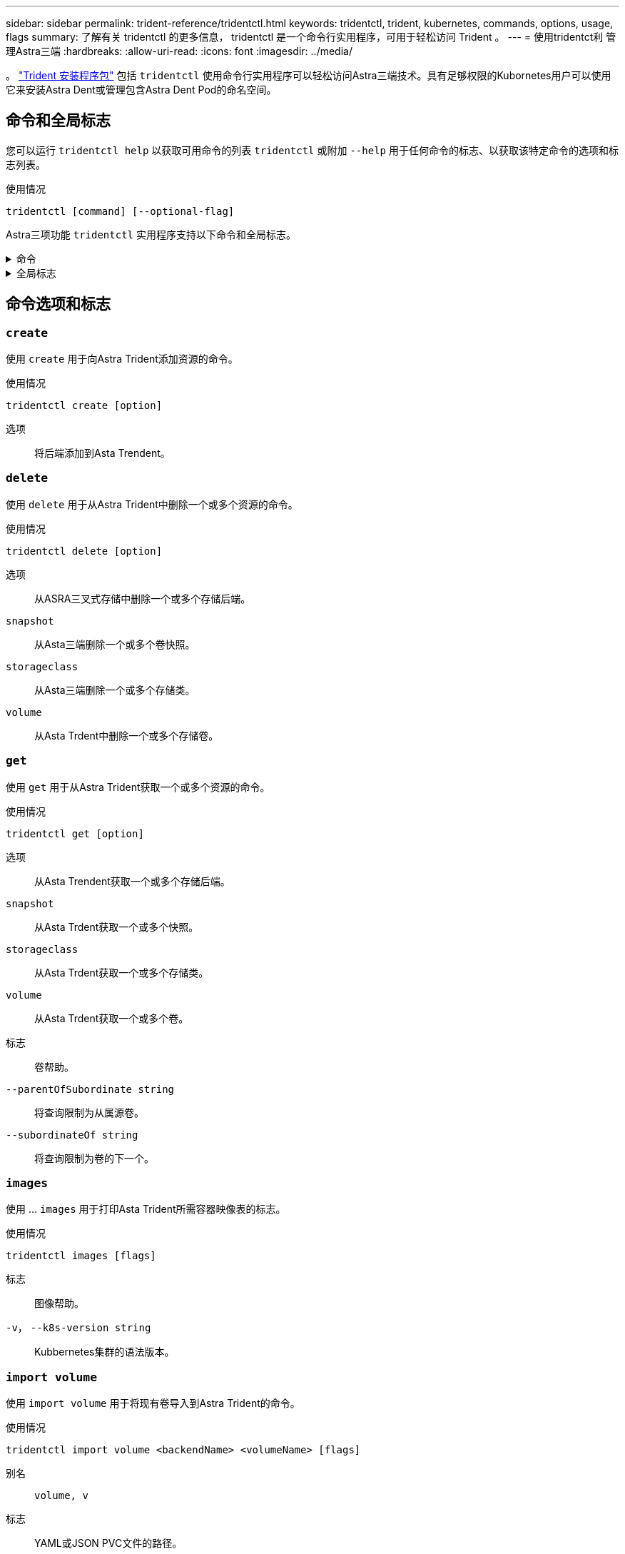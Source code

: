 ---
sidebar: sidebar 
permalink: trident-reference/tridentctl.html 
keywords: tridentctl, trident, kubernetes, commands, options, usage, flags 
summary: 了解有关 tridentctl 的更多信息， tridentctl 是一个命令行实用程序，可用于轻松访问 Trident 。 
---
= 使用tridentct利 管理Astra三端
:hardbreaks:
:allow-uri-read: 
:icons: font
:imagesdir: ../media/


[role="lead"]
。 https://github.com/NetApp/trident/releases["Trident 安装程序包"^] 包括 `tridentctl` 使用命令行实用程序可以轻松访问Astra三端技术。具有足够权限的Kubornetes用户可以使用它来安装Astra Dent或管理包含Astra Dent Pod的命名空间。



== 命令和全局标志

您可以运行 `tridentctl help` 以获取可用命令的列表 `tridentctl` 或附加 `--help` 用于任何命令的标志、以获取该特定命令的选项和标志列表。

使用情况::


[listing]
----
tridentctl [command] [--optional-flag]
----
Astra三项功能 `tridentctl` 实用程序支持以下命令和全局标志。

.命令
[%collapsible]
====
`create`:: 将资源添加到Asta Trdent。
`delete`:: 从Asta Trdent中删除一个或多个资源。
`get`:: 从Asta三端获取一个或多个资源。
`help`:: 有关任何命令的帮助。
`images`:: 打印一个表格、其中包含Asta Trident所需的容器图像。
`import`:: 将现有资源导入到Asta Trident中。
`install`:: 安装 Astra Trident 。
`logs`:: 从Asta Trdent打印日志。
`send`:: 从Asta Trendent发送资源。
`卸载`:: 卸载Astra trident。
`update`:: 在Asta Dent中修改资源。
`update backend state`:: 暂时暂停后端操作。
`upgrade`:: 升级Asta Trdent中的资源。
`ve版本`:: 打印Asta Trdent的版本。


====
.全局标志
[%collapsible]
====
`-d`， `--debug`:: 调试输出。
`-h`， `--help`:: 帮助 `tridentctl`。
`-n`， `--namespace string`:: Astra三端部署的命名空间。
`-o`， `--output string`:: 输出格式。json_yaml_name_wide|ps 之一（默认）。
`-s`， `--server string`:: Asta三端REST接口的地址/端口。
+
--

WARNING: 可以将 Trident REST 接口配置为仅以 127.0.0.1 （对于 IPv4 ）或（：： 1 ）（对于 IPv6 ）侦听和提供服务。

--


====


== 命令选项和标志



=== `create`

使用 `create` 用于向Astra Trident添加资源的命令。

使用情况::


[listing]
----
tridentctl create [option]
----
选项:: 将后端添加到Asta Trendent。




=== `delete`

使用 `delete` 用于从Astra Trident中删除一个或多个资源的命令。

使用情况::


[listing]
----
tridentctl delete [option]
----
选项:: 从ASRA三叉式存储中删除一个或多个存储后端。
`snapshot`:: 从Asta三端删除一个或多个卷快照。
`storageclass`:: 从Asta三端删除一个或多个存储类。
`volume`:: 从Asta Trdent中删除一个或多个存储卷。




=== `get`

使用 `get` 用于从Astra Trident获取一个或多个资源的命令。

使用情况::


[listing]
----
tridentctl get [option]
----
选项:: 从Asta Trendent获取一个或多个存储后端。
`snapshot`:: 从Asta Trdent获取一个或多个快照。
`storageclass`:: 从Asta Trdent获取一个或多个存储类。
`volume`:: 从Asta Trdent获取一个或多个卷。
标志:: 卷帮助。
`--parentOfSubordinate string`:: 将查询限制为从属源卷。
`--subordinateOf string`:: 将查询限制为卷的下一个。




=== `images`

使用 ... `images` 用于打印Asta Trident所需容器映像表的标志。

使用情况::


[listing]
----
tridentctl images [flags]
----
标志:: 图像帮助。
`-v`， `--k8s-version string`:: Kubbernetes集群的语法版本。




=== `import volume`

使用 `import volume` 用于将现有卷导入到Astra Trident的命令。

使用情况::


[listing]
----
tridentctl import volume <backendName> <volumeName> [flags]
----
别名:: `volume, v`
标志:: YAML或JSON PVC文件的路径。
`-h`， `--help`:: 卷帮助。
`--no-manage`:: 仅创建PV/PVC。不要假定卷生命周期管理。




=== `install`

使用 `install` 用于安装Astra Trident的标志。

使用情况::


[listing]
----
tridentctl install [flags]
----
标志:: AutoSupport遥测的容器映像(默认为"NetApp/TRIMT AutoSupport：<current-version>")。
`--autosupport-proxy string`:: 用于发送AutoSupport遥测的代理的地址/端口。
`--enable-node-prep`:: 尝试在节点上安装所需的软件包。
`--generate-custom-yaml`:: 无需安装任何内容即可生成YAML文件。
`-h`， `--help`:: 安装帮助。
`--http-request-timeout`:: 覆盖对三端集成控制器的REST API的HTTP请求超时(默认值为1 m30s)。
`--image-registry string`:: 内部映像注册表的地址/端口。
`--k8s-timeout duration`:: 所有KubeNet操作的超时(默认值为3毫秒)。
`--kubelet-dir string`:: kubelet内部状态的主机位置(默认为"/var/lib/kubelet")。
`--log-format string`:: Asta Trident日志记录格式(文本、json)(默认为"文本")。
`--pv string`:: Asta三项技术所使用的原有PV名称可确保此名称不存在(默认为"trident")。
`--pvc string`:: Asta三项技术使用的原有PVC的名称可确保不存在(默认为"trident")。
`--silence-autosupport`:: 不自动向NetApp发送AutoSupport捆绑包(默认为true)。
`--silent`:: 在安装期间禁用MOST输出。
`--trident-image string`:: 要安装的Asta三端映像。
`--use-custom-yaml`:: 使用安装目录中的任何现有YAML文件。
`--use-ipv6`:: 使用IPv6进行Asta Trdent的通信。




=== `logs`

使用 ... `logs` 用于从Astra Trident打印日志的标志。

使用情况::


[listing]
----
tridentctl logs [flags]
----
标志:: 除非另有说明、否则创建包含所有日志的支持归档文件。
`-h`， `--help`:: 日志帮助。
`-l`， `--log string`:: 要显示的Astra三项功能日志。Trident 中的一个 "auto"|trident 操作符 "All" （默认为 "auto" ）。
`--node string`:: 要从中收集节点Pod日志的Kubbernetes节点名称。
`-p`， `--previous`:: 获取上一个容器实例(如果存在)的日志。
`--sidecars`:: 获取此容器的日志。




=== `send`

使用 `send` 用于从Astra Trident发送资源的命令。

使用情况::


[listing]
----
tridentctl send [option]
----
选项:: 将AutoSupport归档发送到NetApp。




=== `卸载`

使用 ... `uninstall` 用于卸载Astra Trident的标志。

使用情况::


[listing]
----
tridentctl uninstall [flags]
----
标志:: 卸载帮助。
`--silent`:: 卸载期间禁用大多数输出。




=== `update`

使用 `update` 命令以修改Asta Dent中的资源。

使用情况::


[listing]
----
tridentctl update [option]
----
选项:: 在Asta Trendent中更新后端。




=== `update backend state`

使用 `update backend state` 用于暂停或恢复后端操作的命令。

使用情况::


[listing]
----
tridentctl update backend state <backend-name> [flag]
----
标志:: 设置为 `suspended` 暂停后端操作。设置为 `normal` 恢复后端操作。设置为时 `suspended`：
+
--
* `AddVolume`， `CloneVolume`， `Import Volume`， `ResizeVolume` 已暂停。
* `PublishVolume`， `UnPublishVolume`， `CreateSnapshot`， `GetSnapshot`， `RestoreSnapshot`， `DeleteSnapshot`， `RemoveVolume`， `GetVolumeExternal`， `ReconcileNodeAccess` 保持可用。


--
`-h`， `--help`:: 后端状态帮助。




=== `ve版本`

使用 ... `version` 用于打印版本的标志 `tridentctl` 以及正在运行的Trident服务。

使用情况::


[listing]
----
tridentctl version [flags]
----
标志:: 仅限客户端版本(不需要服务器)。
`-h, --help`:: 版本帮助。

